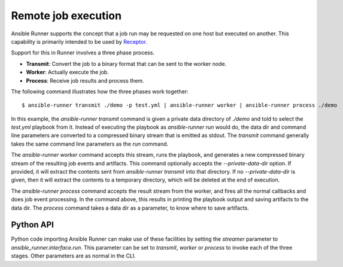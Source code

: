 .. _remote_jobs:

Remote job execution
====================

Ansible Runner supports the concept that a job run may be requested on one host but executed on another.
This capability is primarily intended to be used by `Receptor <http://www.github.com/project-receptor/receptor>`_.

Support for this in Runner involves a three phase process.

- **Transmit**: Convert the job to a binary format that can be sent to the worker node.
- **Worker**: Actually execute the job.
- **Process**: Receive job results and process them.

The following command illustrates how the three phases work together::

  $ ansible-runner transmit ./demo -p test.yml | ansible-runner worker | ansible-runner process ./demo

In this example, the `ansible-runner transmit` command is given a private data directory of `./demo` and told to select
the `test.yml` playbook from it.  Instead of executing the playbook as `ansible-runner run` would do, the data dir
and command line parameters are converted to a compressed binary stream that is emitted as stdout.  The `transmit`
command generally takes the same command line parameters as the `run` command.

The `ansible-runner worker` command accepts this stream, runs the playbook, and generates a new compressed binary
stream of the resulting job events and artifacts.
This command optionally accepts the `--private-data-dir` option.
If provided, it will extract the contents sent from `ansible-runner transmit` into that directory.
If no `--private-data-dir` is given, then it will extract the contents to a temporary directory,
which will be deleted at the end of execution.

The `ansible-runner process` command accepts the result stream from the worker, and fires all the normal callbacks
and does job event processing.  In the command above, this results in printing the playbook output and saving
artifacts to the data dir.  The `process` command takes a data dir as a parameter, to know where to save artifacts.

Python API
----------

Python code importing Ansible Runner can make use of these facilities by setting the `streamer` parameter to
`ansible_runner.interface.run`.  This parameter can be set to `transmit`, `worker` or `process` to invoke
each of the three stages.  Other parameters are as normal in the CLI.
